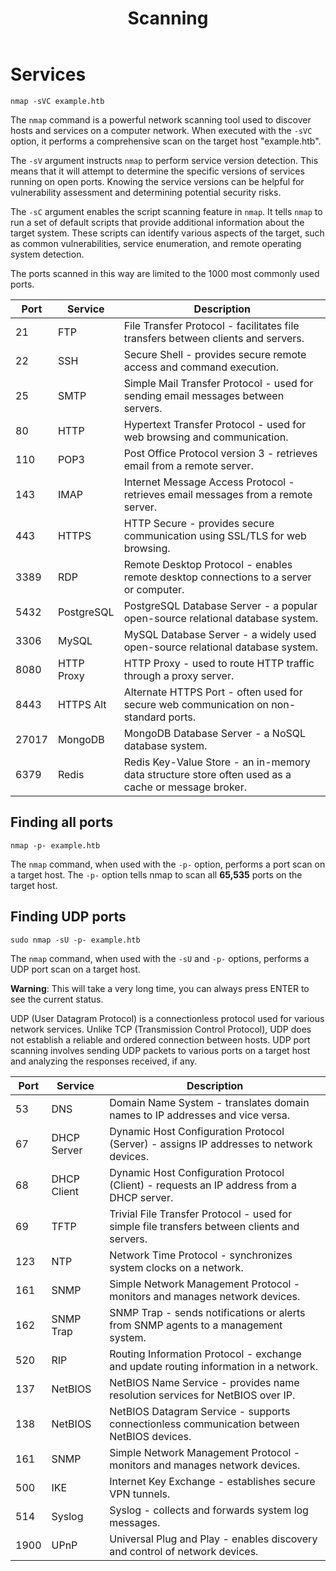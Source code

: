 #+TITLE: Scanning

* Services

#+begin_src shell
nmap -sVC example.htb
#+end_src

The ~nmap~ command is a powerful network scanning tool used to discover hosts and services on a computer network. When executed with the ~-sVC~ option, it performs a comprehensive scan on the target host "example.htb".

The ~-sV~ argument instructs ~nmap~ to perform service version detection. This means that it will attempt to determine the specific versions of services running on open ports. Knowing the service versions can be helpful for vulnerability assessment and determining potential security risks.

The ~-sC~ argument enables the script scanning feature in ~nmap~. It tells ~nmap~ to run a set of default scripts that provide additional information about the target system. These scripts can identify various aspects of the target, such as common vulnerabilities, service enumeration, and remote operating system detection.

The ports scanned in this way are limited to the 1000 most commonly used ports.

|  Port | Service    | Description                                                             |
|-------+------------+-------------------------------------------------------------------------|
|    21 | FTP        | File Transfer Protocol - facilitates file transfers between clients and servers. |
|    22 | SSH        | Secure Shell - provides secure remote access and command execution.     |
|    25 | SMTP       | Simple Mail Transfer Protocol - used for sending email messages between servers. |
|    80 | HTTP       | Hypertext Transfer Protocol - used for web browsing and communication.  |
|   110 | POP3       | Post Office Protocol version 3 - retrieves email from a remote server.  |
|   143 | IMAP       | Internet Message Access Protocol - retrieves email messages from a remote server. |
|   443 | HTTPS      | HTTP Secure - provides secure communication using SSL/TLS for web browsing. |
|  3389 | RDP        | Remote Desktop Protocol - enables remote desktop connections to a server or computer. |
|  5432 | PostgreSQL | PostgreSQL Database Server - a popular open-source relational database system. |
|  3306 | MySQL      | MySQL Database Server - a widely used open-source relational database system. |
|  8080 | HTTP Proxy | HTTP Proxy - used to route HTTP traffic through a proxy server.         |
|  8443 | HTTPS Alt  | Alternate HTTPS Port - often used for secure web communication on non-standard ports. |
| 27017 | MongoDB    | MongoDB Database Server - a NoSQL database system.                      |
|  6379 | Redis      | Redis Key-Value Store - an in-memory data structure store often used as a cache or message broker. |

** Finding all ports

#+begin_src shell
nmap -p- example.htb
#+end_src

The ~nmap~ command, when used with the ~-p-~ option, performs a port scan on a target host. The ~-p-~ option tells nmap to scan all *65,535* ports on the target host.

** Finding UDP ports

#+begin_src
sudo nmap -sU -p- example.htb
#+end_src

The ~nmap~ command, when used with the ~-sU~ and ~-p-~ options, performs a UDP port scan on a target host.

*Warning*: This will take a very long time, you can always press ENTER to see the current status.

UDP (User Datagram Protocol) is a connectionless protocol used for various network services. Unlike TCP (Transmission Control Protocol), UDP does not establish a reliable and ordered connection between hosts. UDP port scanning involves sending UDP packets to various ports on a target host and analyzing the responses received, if any.

| Port | Service     | Description                                                             |
|------+-------------+-------------------------------------------------------------------------|
|   53 | DNS         | Domain Name System - translates domain names to IP addresses and vice versa. |
|   67 | DHCP Server | Dynamic Host Configuration Protocol (Server) - assigns IP addresses to network devices. |
|   68 | DHCP Client | Dynamic Host Configuration Protocol (Client) - requests an IP address from a DHCP server. |
|   69 | TFTP        | Trivial File Transfer Protocol - used for simple file transfers between clients and servers. |
|  123 | NTP         | Network Time Protocol - synchronizes system clocks on a network.        |
|  161 | SNMP        | Simple Network Management Protocol - monitors and manages network devices. |
|  162 | SNMP Trap   | SNMP Trap - sends notifications or alerts from SNMP agents to a management system. |
|  520 | RIP         | Routing Information Protocol - exchange and update routing information in a network. |
|  137 | NetBIOS     | NetBIOS Name Service - provides name resolution services for NetBIOS over IP. |
|  138 | NetBIOS     | NetBIOS Datagram Service - supports connectionless communication between NetBIOS devices. |
|  161 | SNMP        | Simple Network Management Protocol - monitors and manages network devices. |
|  500 | IKE         | Internet Key Exchange - establishes secure VPN tunnels.                 |
|  514 | Syslog      | Syslog - collects and forwards system log messages.                     |
| 1900 | UPnP        | Universal Plug and Play - enables discovery and control of network devices. |
